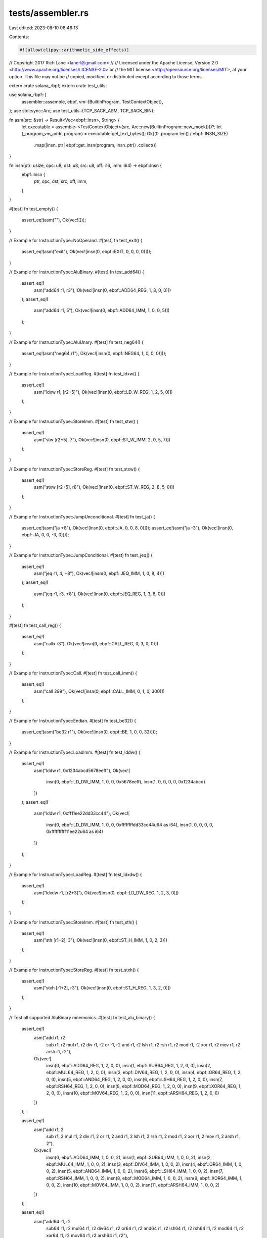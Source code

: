 tests/assembler.rs
==================

Last edited: 2023-08-10 08:46:13

Contents:

.. code-block:: rs

    #![allow(clippy::arithmetic_side_effects)]
// Copyright 2017 Rich Lane <lanerl@gmail.com>
//
// Licensed under the Apache License, Version 2.0 <http://www.apache.org/licenses/LICENSE-2.0> or
// the MIT license <http://opensource.org/licenses/MIT>, at your option. This file may not be
// copied, modified, or distributed except according to those terms.

extern crate solana_rbpf;
extern crate test_utils;

use solana_rbpf::{
    assembler::assemble,
    ebpf,
    vm::{BuiltinProgram, TestContextObject},
};
use std::sync::Arc;
use test_utils::{TCP_SACK_ASM, TCP_SACK_BIN};

fn asm(src: &str) -> Result<Vec<ebpf::Insn>, String> {
    let executable = assemble::<TestContextObject>(src, Arc::new(BuiltinProgram::new_mock()))?;
    let (_program_vm_addr, program) = executable.get_text_bytes();
    Ok((0..program.len() / ebpf::INSN_SIZE)
        .map(|insn_ptr| ebpf::get_insn(program, insn_ptr))
        .collect())
}

fn insn(ptr: usize, opc: u8, dst: u8, src: u8, off: i16, imm: i64) -> ebpf::Insn {
    ebpf::Insn {
        ptr,
        opc,
        dst,
        src,
        off,
        imm,
    }
}

#[test]
fn test_empty() {
    assert_eq!(asm(""), Ok(vec![]));
}

// Example for InstructionType::NoOperand.
#[test]
fn test_exit() {
    assert_eq!(asm("exit"), Ok(vec![insn(0, ebpf::EXIT, 0, 0, 0, 0)]));
}

// Example for InstructionType::AluBinary.
#[test]
fn test_add64() {
    assert_eq!(
        asm("add64 r1, r3"),
        Ok(vec![insn(0, ebpf::ADD64_REG, 1, 3, 0, 0)])
    );
    assert_eq!(
        asm("add64 r1, 5"),
        Ok(vec![insn(0, ebpf::ADD64_IMM, 1, 0, 0, 5)])
    );
}

// Example for InstructionType::AluUnary.
#[test]
fn test_neg64() {
    assert_eq!(asm("neg64 r1"), Ok(vec![insn(0, ebpf::NEG64, 1, 0, 0, 0)]));
}

// Example for InstructionType::LoadReg.
#[test]
fn test_ldxw() {
    assert_eq!(
        asm("ldxw r1, [r2+5]"),
        Ok(vec![insn(0, ebpf::LD_W_REG, 1, 2, 5, 0)])
    );
}

// Example for InstructionType::StoreImm.
#[test]
fn test_stw() {
    assert_eq!(
        asm("stw [r2+5], 7"),
        Ok(vec![insn(0, ebpf::ST_W_IMM, 2, 0, 5, 7)])
    );
}

// Example for InstructionType::StoreReg.
#[test]
fn test_stxw() {
    assert_eq!(
        asm("stxw [r2+5], r8"),
        Ok(vec![insn(0, ebpf::ST_W_REG, 2, 8, 5, 0)])
    );
}

// Example for InstructionType::JumpUnconditional.
#[test]
fn test_ja() {
    assert_eq!(asm("ja +8"), Ok(vec![insn(0, ebpf::JA, 0, 0, 8, 0)]));
    assert_eq!(asm("ja -3"), Ok(vec![insn(0, ebpf::JA, 0, 0, -3, 0)]));
}

// Example for InstructionType::JumpConditional.
#[test]
fn test_jeq() {
    assert_eq!(
        asm("jeq r1, 4, +8"),
        Ok(vec![insn(0, ebpf::JEQ_IMM, 1, 0, 8, 4)])
    );
    assert_eq!(
        asm("jeq r1, r3, +8"),
        Ok(vec![insn(0, ebpf::JEQ_REG, 1, 3, 8, 0)])
    );
}

#[test]
fn test_call_reg() {
    assert_eq!(
        asm("callx r3"),
        Ok(vec![insn(0, ebpf::CALL_REG, 0, 3, 0, 0)])
    );
}

// Example for InstructionType::Call.
#[test]
fn test_call_imm() {
    assert_eq!(
        asm("call 299"),
        Ok(vec![insn(0, ebpf::CALL_IMM, 0, 1, 0, 300)])
    );
}

// Example for InstructionType::Endian.
#[test]
fn test_be32() {
    assert_eq!(asm("be32 r1"), Ok(vec![insn(0, ebpf::BE, 1, 0, 0, 32)]));
}

// Example for InstructionType::LoadImm.
#[test]
fn test_lddw() {
    assert_eq!(
        asm("lddw r1, 0x1234abcd5678eeff"),
        Ok(vec![
            insn(0, ebpf::LD_DW_IMM, 1, 0, 0, 0x5678eeff),
            insn(1, 0, 0, 0, 0, 0x1234abcd)
        ])
    );
    assert_eq!(
        asm("lddw r1, 0xff11ee22dd33cc44"),
        Ok(vec![
            insn(0, ebpf::LD_DW_IMM, 1, 0, 0, 0xffffffffdd33cc44u64 as i64),
            insn(1, 0, 0, 0, 0, 0xffffffffff11ee22u64 as i64)
        ])
    );
}

// Example for InstructionType::LoadReg.
#[test]
fn test_ldxdw() {
    assert_eq!(
        asm("ldxdw r1, [r2+3]"),
        Ok(vec![insn(0, ebpf::LD_DW_REG, 1, 2, 3, 0)])
    );
}

// Example for InstructionType::StoreImm.
#[test]
fn test_sth() {
    assert_eq!(
        asm("sth [r1+2], 3"),
        Ok(vec![insn(0, ebpf::ST_H_IMM, 1, 0, 2, 3)])
    );
}

// Example for InstructionType::StoreReg.
#[test]
fn test_stxh() {
    assert_eq!(
        asm("stxh [r1+2], r3"),
        Ok(vec![insn(0, ebpf::ST_H_REG, 1, 3, 2, 0)])
    );
}

// Test all supported AluBinary mnemonics.
#[test]
fn test_alu_binary() {
    assert_eq!(
        asm("add r1, r2
             sub r1, r2
             mul r1, r2
             div r1, r2
             or r1, r2
             and r1, r2
             lsh r1, r2
             rsh r1, r2
             mod r1, r2
             xor r1, r2
             mov r1, r2
             arsh r1, r2"),
        Ok(vec![
            insn(0, ebpf::ADD64_REG, 1, 2, 0, 0),
            insn(1, ebpf::SUB64_REG, 1, 2, 0, 0),
            insn(2, ebpf::MUL64_REG, 1, 2, 0, 0),
            insn(3, ebpf::DIV64_REG, 1, 2, 0, 0),
            insn(4, ebpf::OR64_REG, 1, 2, 0, 0),
            insn(5, ebpf::AND64_REG, 1, 2, 0, 0),
            insn(6, ebpf::LSH64_REG, 1, 2, 0, 0),
            insn(7, ebpf::RSH64_REG, 1, 2, 0, 0),
            insn(8, ebpf::MOD64_REG, 1, 2, 0, 0),
            insn(9, ebpf::XOR64_REG, 1, 2, 0, 0),
            insn(10, ebpf::MOV64_REG, 1, 2, 0, 0),
            insn(11, ebpf::ARSH64_REG, 1, 2, 0, 0)
        ])
    );

    assert_eq!(
        asm("add r1, 2
             sub r1, 2
             mul r1, 2
             div r1, 2
             or r1, 2
             and r1, 2
             lsh r1, 2
             rsh r1, 2
             mod r1, 2
             xor r1, 2
             mov r1, 2
             arsh r1, 2"),
        Ok(vec![
            insn(0, ebpf::ADD64_IMM, 1, 0, 0, 2),
            insn(1, ebpf::SUB64_IMM, 1, 0, 0, 2),
            insn(2, ebpf::MUL64_IMM, 1, 0, 0, 2),
            insn(3, ebpf::DIV64_IMM, 1, 0, 0, 2),
            insn(4, ebpf::OR64_IMM, 1, 0, 0, 2),
            insn(5, ebpf::AND64_IMM, 1, 0, 0, 2),
            insn(6, ebpf::LSH64_IMM, 1, 0, 0, 2),
            insn(7, ebpf::RSH64_IMM, 1, 0, 0, 2),
            insn(8, ebpf::MOD64_IMM, 1, 0, 0, 2),
            insn(9, ebpf::XOR64_IMM, 1, 0, 0, 2),
            insn(10, ebpf::MOV64_IMM, 1, 0, 0, 2),
            insn(11, ebpf::ARSH64_IMM, 1, 0, 0, 2)
        ])
    );

    assert_eq!(
        asm("add64 r1, r2
             sub64 r1, r2
             mul64 r1, r2
             div64 r1, r2
             or64 r1, r2
             and64 r1, r2
             lsh64 r1, r2
             rsh64 r1, r2
             mod64 r1, r2
             xor64 r1, r2
             mov64 r1, r2
             arsh64 r1, r2"),
        Ok(vec![
            insn(0, ebpf::ADD64_REG, 1, 2, 0, 0),
            insn(1, ebpf::SUB64_REG, 1, 2, 0, 0),
            insn(2, ebpf::MUL64_REG, 1, 2, 0, 0),
            insn(3, ebpf::DIV64_REG, 1, 2, 0, 0),
            insn(4, ebpf::OR64_REG, 1, 2, 0, 0),
            insn(5, ebpf::AND64_REG, 1, 2, 0, 0),
            insn(6, ebpf::LSH64_REG, 1, 2, 0, 0),
            insn(7, ebpf::RSH64_REG, 1, 2, 0, 0),
            insn(8, ebpf::MOD64_REG, 1, 2, 0, 0),
            insn(9, ebpf::XOR64_REG, 1, 2, 0, 0),
            insn(10, ebpf::MOV64_REG, 1, 2, 0, 0),
            insn(11, ebpf::ARSH64_REG, 1, 2, 0, 0)
        ])
    );

    assert_eq!(
        asm("add64 r1, 2
             sub64 r1, 2
             mul64 r1, 2
             div64 r1, 2
             or64 r1, 2
             and64 r1, 2
             lsh64 r1, 2
             rsh64 r1, 2
             mod64 r1, 2
             xor64 r1, 2
             mov64 r1, 2
             arsh64 r1, 2"),
        Ok(vec![
            insn(0, ebpf::ADD64_IMM, 1, 0, 0, 2),
            insn(1, ebpf::SUB64_IMM, 1, 0, 0, 2),
            insn(2, ebpf::MUL64_IMM, 1, 0, 0, 2),
            insn(3, ebpf::DIV64_IMM, 1, 0, 0, 2),
            insn(4, ebpf::OR64_IMM, 1, 0, 0, 2),
            insn(5, ebpf::AND64_IMM, 1, 0, 0, 2),
            insn(6, ebpf::LSH64_IMM, 1, 0, 0, 2),
            insn(7, ebpf::RSH64_IMM, 1, 0, 0, 2),
            insn(8, ebpf::MOD64_IMM, 1, 0, 0, 2),
            insn(9, ebpf::XOR64_IMM, 1, 0, 0, 2),
            insn(10, ebpf::MOV64_IMM, 1, 0, 0, 2),
            insn(11, ebpf::ARSH64_IMM, 1, 0, 0, 2)
        ])
    );

    assert_eq!(
        asm("add32 r1, r2
             sub32 r1, r2
             mul32 r1, r2
             div32 r1, r2
             or32 r1, r2
             and32 r1, r2
             lsh32 r1, r2
             rsh32 r1, r2
             mod32 r1, r2
             xor32 r1, r2
             mov32 r1, r2
             arsh32 r1, r2"),
        Ok(vec![
            insn(0, ebpf::ADD32_REG, 1, 2, 0, 0),
            insn(1, ebpf::SUB32_REG, 1, 2, 0, 0),
            insn(2, ebpf::MUL32_REG, 1, 2, 0, 0),
            insn(3, ebpf::DIV32_REG, 1, 2, 0, 0),
            insn(4, ebpf::OR32_REG, 1, 2, 0, 0),
            insn(5, ebpf::AND32_REG, 1, 2, 0, 0),
            insn(6, ebpf::LSH32_REG, 1, 2, 0, 0),
            insn(7, ebpf::RSH32_REG, 1, 2, 0, 0),
            insn(8, ebpf::MOD32_REG, 1, 2, 0, 0),
            insn(9, ebpf::XOR32_REG, 1, 2, 0, 0),
            insn(10, ebpf::MOV32_REG, 1, 2, 0, 0),
            insn(11, ebpf::ARSH32_REG, 1, 2, 0, 0)
        ])
    );

    assert_eq!(
        asm("add32 r1, 2
             sub32 r1, 2
             mul32 r1, 2
             div32 r1, 2
             or32 r1, 2
             and32 r1, 2
             lsh32 r1, 2
             rsh32 r1, 2
             mod32 r1, 2
             xor32 r1, 2
             mov32 r1, 2
             arsh32 r1, 2"),
        Ok(vec![
            insn(0, ebpf::ADD32_IMM, 1, 0, 0, 2),
            insn(1, ebpf::SUB32_IMM, 1, 0, 0, 2),
            insn(2, ebpf::MUL32_IMM, 1, 0, 0, 2),
            insn(3, ebpf::DIV32_IMM, 1, 0, 0, 2),
            insn(4, ebpf::OR32_IMM, 1, 0, 0, 2),
            insn(5, ebpf::AND32_IMM, 1, 0, 0, 2),
            insn(6, ebpf::LSH32_IMM, 1, 0, 0, 2),
            insn(7, ebpf::RSH32_IMM, 1, 0, 0, 2),
            insn(8, ebpf::MOD32_IMM, 1, 0, 0, 2),
            insn(9, ebpf::XOR32_IMM, 1, 0, 0, 2),
            insn(10, ebpf::MOV32_IMM, 1, 0, 0, 2),
            insn(11, ebpf::ARSH32_IMM, 1, 0, 0, 2)
        ])
    );
}

// Test all supported AluUnary mnemonics.
#[test]
fn test_alu_unary() {
    assert_eq!(
        asm("neg r1
             neg64 r1
             neg32 r1"),
        Ok(vec![
            insn(0, ebpf::NEG64, 1, 0, 0, 0),
            insn(1, ebpf::NEG64, 1, 0, 0, 0),
            insn(2, ebpf::NEG32, 1, 0, 0, 0)
        ])
    );
}

// Test all supported LoadReg mnemonics.
#[test]
fn test_load_reg() {
    assert_eq!(
        asm("ldxw r1, [r2+3]
             ldxh r1, [r2+3]
             ldxb r1, [r2+3]
             ldxdw r1, [r2+3]"),
        Ok(vec![
            insn(0, ebpf::LD_W_REG, 1, 2, 3, 0),
            insn(1, ebpf::LD_H_REG, 1, 2, 3, 0),
            insn(2, ebpf::LD_B_REG, 1, 2, 3, 0),
            insn(3, ebpf::LD_DW_REG, 1, 2, 3, 0)
        ])
    );
}

// Test all supported StoreImm mnemonics.
#[test]
fn test_store_imm() {
    assert_eq!(
        asm("stw [r1+2], 3
             sth [r1+2], 3
             stb [r1+2], 3
             stdw [r1+2], 3"),
        Ok(vec![
            insn(0, ebpf::ST_W_IMM, 1, 0, 2, 3),
            insn(1, ebpf::ST_H_IMM, 1, 0, 2, 3),
            insn(2, ebpf::ST_B_IMM, 1, 0, 2, 3),
            insn(3, ebpf::ST_DW_IMM, 1, 0, 2, 3)
        ])
    );
}

// Test all supported StoreReg mnemonics.
#[test]
fn test_store_reg() {
    assert_eq!(
        asm("stxw [r1+2], r3
             stxh [r1+2], r3
             stxb [r1+2], r3
             stxdw [r1+2], r3"),
        Ok(vec![
            insn(0, ebpf::ST_W_REG, 1, 3, 2, 0),
            insn(1, ebpf::ST_H_REG, 1, 3, 2, 0),
            insn(2, ebpf::ST_B_REG, 1, 3, 2, 0),
            insn(3, ebpf::ST_DW_REG, 1, 3, 2, 0)
        ])
    );
}

// Test all supported JumpConditional mnemonics.
#[test]
fn test_jump_conditional() {
    assert_eq!(
        asm("jeq r1, r2, +3
             jgt r1, r2, +3
             jge r1, r2, +3
             jlt r1, r2, +3
             jle r1, r2, +3
             jset r1, r2, +3
             jne r1, r2, +3
             jsgt r1, r2, +3
             jsge r1, r2, +3
             jslt r1, r2, +3
             jsle r1, r2, +3"),
        Ok(vec![
            insn(0, ebpf::JEQ_REG, 1, 2, 3, 0),
            insn(1, ebpf::JGT_REG, 1, 2, 3, 0),
            insn(2, ebpf::JGE_REG, 1, 2, 3, 0),
            insn(3, ebpf::JLT_REG, 1, 2, 3, 0),
            insn(4, ebpf::JLE_REG, 1, 2, 3, 0),
            insn(5, ebpf::JSET_REG, 1, 2, 3, 0),
            insn(6, ebpf::JNE_REG, 1, 2, 3, 0),
            insn(7, ebpf::JSGT_REG, 1, 2, 3, 0),
            insn(8, ebpf::JSGE_REG, 1, 2, 3, 0),
            insn(9, ebpf::JSLT_REG, 1, 2, 3, 0),
            insn(10, ebpf::JSLE_REG, 1, 2, 3, 0)
        ])
    );

    assert_eq!(
        asm("jeq r1, 2, +3
             jgt r1, 2, +3
             jge r1, 2, +3
             jlt r1, 2, +3
             jle r1, 2, +3
             jset r1, 2, +3
             jne r1, 2, +3
             jsgt r1, 2, +3
             jsge r1, 2, +3
             jslt r1, 2, +3
             jsle r1, 2, +3"),
        Ok(vec![
            insn(0, ebpf::JEQ_IMM, 1, 0, 3, 2),
            insn(1, ebpf::JGT_IMM, 1, 0, 3, 2),
            insn(2, ebpf::JGE_IMM, 1, 0, 3, 2),
            insn(3, ebpf::JLT_IMM, 1, 0, 3, 2),
            insn(4, ebpf::JLE_IMM, 1, 0, 3, 2),
            insn(5, ebpf::JSET_IMM, 1, 0, 3, 2),
            insn(6, ebpf::JNE_IMM, 1, 0, 3, 2),
            insn(7, ebpf::JSGT_IMM, 1, 0, 3, 2),
            insn(8, ebpf::JSGE_IMM, 1, 0, 3, 2),
            insn(9, ebpf::JSLT_IMM, 1, 0, 3, 2),
            insn(10, ebpf::JSLE_IMM, 1, 0, 3, 2)
        ])
    );
}

// Test all supported Endian mnemonics.
#[test]
fn test_endian() {
    assert_eq!(
        asm("be16 r1
             be32 r1
             be64 r1
             le16 r1
             le32 r1
             le64 r1"),
        Ok(vec![
            insn(0, ebpf::BE, 1, 0, 0, 16),
            insn(1, ebpf::BE, 1, 0, 0, 32),
            insn(2, ebpf::BE, 1, 0, 0, 64),
            insn(3, ebpf::LE, 1, 0, 0, 16),
            insn(4, ebpf::LE, 1, 0, 0, 32),
            insn(5, ebpf::LE, 1, 0, 0, 64)
        ])
    );
}

#[test]
fn test_large_immediate() {
    assert_eq!(
        asm("add64 r1, 2147483647"),
        Ok(vec![insn(0, ebpf::ADD64_IMM, 1, 0, 0, 2147483647)])
    );
    assert_eq!(
        asm("add64 r1, -2147483648"),
        Ok(vec![insn(0, ebpf::ADD64_IMM, 1, 0, 0, -2147483648)])
    );
}

#[test]
fn test_tcp_sack() {
    let executable =
        assemble::<TestContextObject>(TCP_SACK_ASM, Arc::new(BuiltinProgram::new_mock())).unwrap();
    let (_program_vm_addr, program) = executable.get_text_bytes();
    assert_eq!(program, TCP_SACK_BIN.to_vec());
}

#[test]
fn test_error_invalid_instruction() {
    assert_eq!(asm("abcd"), Err("Invalid instruction \"abcd\"".to_string()));
}

#[test]
fn test_error_unexpected_operands() {
    assert_eq!(
        asm("add 1, 2"),
        Err("Unexpected operands: [Integer(1), Integer(2)]".to_string())
    );
}

#[test]
fn test_error_operands_out_of_range() {
    assert_eq!(
        asm("add r16, r2"),
        Err("Invalid destination register 16".to_string())
    );
    assert_eq!(
        asm("add r1, r16"),
        Err("Invalid source register 16".to_string())
    );
    assert_eq!(asm("ja -32769"), Err("Invalid offset -32769".to_string()));
    assert_eq!(asm("ja 32768"), Err("Invalid offset 32768".to_string()));
    assert_eq!(
        asm("add r1, 4294967296"),
        Err("Invalid immediate 4294967296".to_string())
    );
    assert_eq!(
        asm("add r1, 2147483648"),
        Err("Invalid immediate 2147483648".to_string())
    );
    assert_eq!(
        asm("add r1, -2147483649"),
        Err("Invalid immediate -2147483649".to_string())
    );
}


